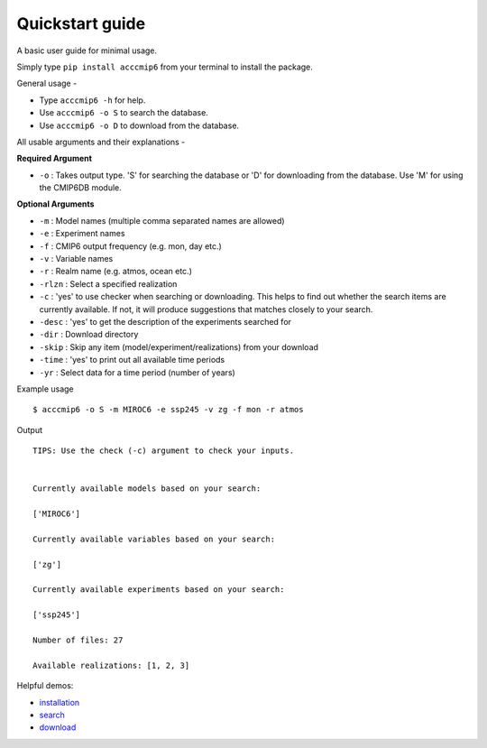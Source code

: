 Quickstart guide
================

A basic user guide for minimal usage.

Simply type ``pip install acccmip6`` from your terminal to install the package. 

General usage -

- Type ``acccmip6 -h`` for help.
- Use ``acccmip6 -o S`` to search the database.
- Use ``acccmip6 -o D`` to download from the database.

All usable arguments and their explanations -

**Required Argument**

- ``-o`` : Takes output type. 'S' for searching the database or 'D' for downloading from the database. Use 'M' for using the CMIP6DB module.

**Optional Arguments**
  
- ``-m`` : Model names (multiple comma separated names are allowed)
- ``-e`` : Experiment names
- ``-f`` : CMIP6 output frequency (e.g. mon, day etc.)
- ``-v`` : Variable names
- ``-r`` : Realm name (e.g. atmos, ocean etc.)
- ``-rlzn`` : Select a specified realization
- ``-c`` : 'yes' to use checker when searching or downloading. This helps to find out whether the search items are currently available. If not, it will produce suggestions that matches closely to your search.
- ``-desc`` : 'yes' to get the description of the experiments searched for
- ``-dir`` : Download directory
- ``-skip`` : Skip any item (model/experiment/realizations) from your download
- ``-time`` : 'yes' to print out all available time periods
- ``-yr`` : Select data for a time period (number of years)

Example usage ::

        $ acccmip6 -o S -m MIROC6 -e ssp245 -v zg -f mon -r atmos

Output ::

          TIPS: Use the check (-c) argument to check your inputs.


          Currently available models based on your search:

          ['MIROC6']

          Currently available variables based on your search:

          ['zg']

          Currently available experiments based on your search:

          ['ssp245']

          Number of files: 27

          Available realizations: [1, 2, 3]



 
Helpful demos:

- `installation`_
- `search`_ 
- `download`_

.. _`installation`: https://github.com/TaufiqHassan/acccmip6/blob/master/docs/installation_demo.gif
.. _`search`: https://github.com/TaufiqHassan/acccmip6/blob/master/docs/searching_demo.gif
.. _`download`: https://github.com/TaufiqHassan/acccmip6/blob/master/docs/downloading_demo.gif


